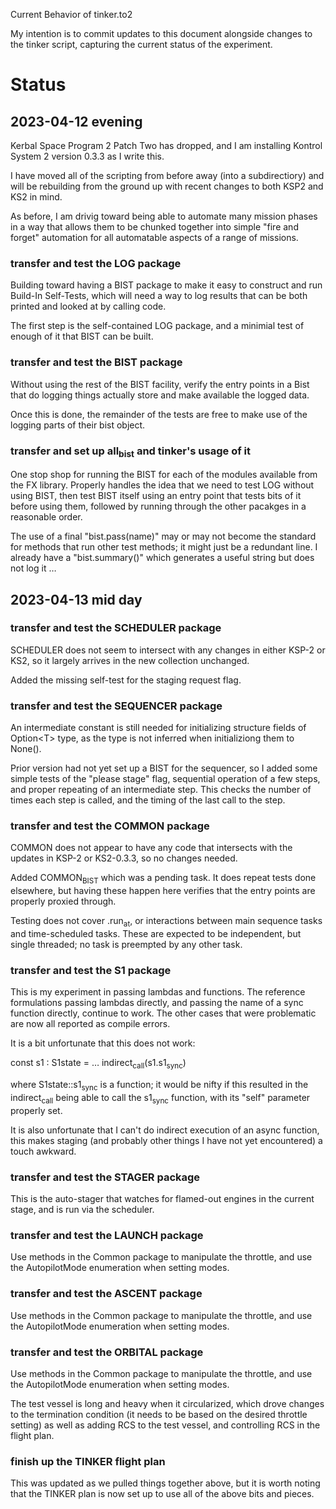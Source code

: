 Current Behavior of tinker.to2

My intention is to commit updates to this document alongside changes
to the tinker script, capturing the current status of the experiment.

* Status

** 2023-04-12 evening

Kerbal Space Program 2 Patch Two has dropped, and I am
installing Kontrol System 2 version 0.3.3 as I write this.

I have moved all of the scripting from before away (into
a subdirectiory) and will be rebuilding from the ground
up with recent changes to both KSP2 and KS2 in mind.

As before, I am drivig toward being able to automate many
mission phases in a way that allows them to be chunked
together into simple "fire and forget" automation for all
automatable aspects of a range of missions.

*** transfer and test the LOG package

Building toward having a BIST package to make it easy to
construct and run Build-In Self-Tests, which will need a
way to log results that can be both printed and looked at
by calling code.

The first step is the self-contained LOG package, and a
minimial test of enough of it that BIST can be built.

*** transfer and test the BIST package

Without using the rest of the BIST facility, verify the
entry points in a Bist that do logging things actually
store and make available the logged data.

Once this is done, the remainder of the tests are free
to make use of the logging parts of their bist object.

*** transfer and set up all_bist and tinker's usage of it

One stop shop for running the BIST for each of the modules available
from the FX library. Properly handles the idea that we need to test LOG
without using BIST, then test BIST itself using an entry point that
tests bits of it before using them, followed by running through the
other pacakges in a reasonable order.

The use of a final "bist.pass(name)" may or may not become
the standard for methods that run other test methods; it might
just be a redundant line. I already have a "bist.summary()" which
generates a useful string but does not log it ...

** 2023-04-13 mid day

*** transfer and test the SCHEDULER package

SCHEDULER does not seem to intersect with any changes in either KSP-2
or KS2, so it largely arrives in the new collection unchanged.

Added the missing self-test for the staging request flag.

*** transfer and test the SEQUENCER package

An intermediate constant is still needed for initializing structure
fields of Option<T> type, as the type is not inferred when
initializiong them to None().

Prior version had not yet set up a BIST for the sequencer, so I added
some simple tests of the "please stage" flag, sequential operation of
a few steps, and proper repeating of an intermediate step. This checks
the number of times each step is called, and the timing of the last
call to the step.

*** transfer and test the COMMON package

COMMON does not appear to have any code that intersects with the
updates in KSP-2 or KS2-0.3.3, so no changes needed.

Added COMMON_BIST which was a pending task. It does repeat tests
done elsewhere, but having these happen here verifies that the
entry points are properly proxied through.

Testing does not cover .run_at, or interactions between main
sequence tasks and time-scheduled tasks. These are expected
to be independent, but single threaded; no task is preempted
by any other task.

*** transfer and test the S1 package

This is my experiment in passing lambdas and functions. The reference
formulations passing lambdas directly, and passing the name of a
sync function directly, continue to work. The other cases that were
problematic are now all reported as compile errors.

It is a bit unfortunate that this does not work:

    const s1 : S1state = ...
    indirect_call(s1.s1_sync)

where S1state::s1_sync is a function; it would be nifty if this
resulted in the indirect_call being able to call the s1_sync
function, with its "self" parameter properly set.

It is also unfortunate that I can't do indirect execution of
an async function, this makes staging (and probably other
things I have not yet encountered) a touch awkward.

*** transfer and test the STAGER package

This is the auto-stager that watches for flamed-out engines
in the current stage, and is run via the scheduler.

*** transfer and test the LAUNCH package

Use methods in the Common package to manipulate the throttle,
and use the AutopilotMode enumeration when setting modes.

*** transfer and test the ASCENT package

Use methods in the Common package to manipulate the throttle,
and use the AutopilotMode enumeration when setting modes.

*** transfer and test the ORBITAL package

Use methods in the Common package to manipulate the throttle,
and use the AutopilotMode enumeration when setting modes.

The test vessel is long and heavy when it circularized, which
drove changes to the termination condition (it needs to be
based on the desired throttle setting) as well as adding RCS
to the test vessel, and controlling RCS in the flight plan.

*** finish up the TINKER flight plan

This was updated as we pulled things together above, but it
is worth noting that the TINKER plan is now set up to use
all of the above bits and pieces.
